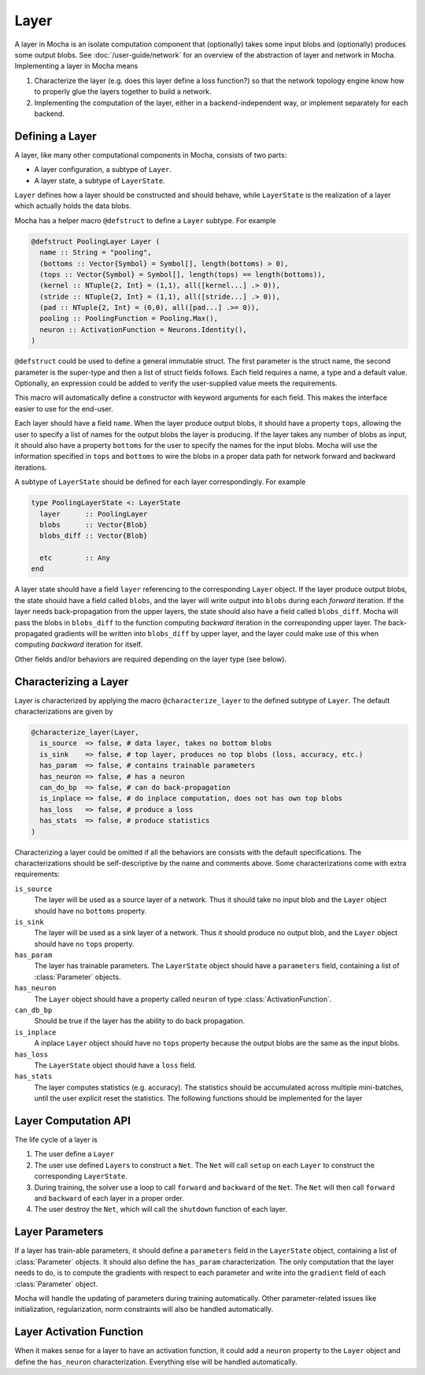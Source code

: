 Layer
=====

A layer in Mocha is an isolate computation component that (optionally) takes some input blobs
and (optionally) produces some output blobs. See :doc:`/user-guide/network` for
an overview of the abstraction of layer and network in Mocha. Implementing
a layer in Mocha means

1. Characterize the layer (e.g. does this layer define a loss function?) so that
   the network topology engine know how to properly glue the layers together to
   build a network.
2. Implementing the computation of the layer, either in a backend-independent
   way, or implement separately for each backend.

Defining a Layer
----------------

A layer, like many other computational components in Mocha, consists of two
parts:

* A layer configuration, a subtype of ``Layer``.
* A layer state, a subtype of ``LayerState``.

``Layer`` defines how a layer should be constructed and should behave, while
``LayerState`` is the realization of a layer which actually holds the data
blobs.

Mocha has a helper macro ``@defstruct`` to define a ``Layer`` subtype. For
example

.. code-block:: julia

   @defstruct PoolingLayer Layer (
     name :: String = "pooling",
     (bottoms :: Vector{Symbol} = Symbol[], length(bottoms) > 0),
     (tops :: Vector{Symbol} = Symbol[], length(tops) == length(bottoms)),
     (kernel :: NTuple{2, Int} = (1,1), all([kernel...] .> 0)),
     (stride :: NTuple{2, Int} = (1,1), all([stride...] .> 0)),
     (pad :: NTuple{2, Int} = (0,0), all([pad...] .>= 0)),
     pooling :: PoolingFunction = Pooling.Max(),
     neuron :: ActivationFunction = Neurons.Identity(),
   )

``@defstruct`` could be used to define a general immutable struct. The first
parameter is the struct name, the second parameter is the super-type and then
a list of struct fields follows. Each field requires a name, a type and
a default value. Optionally, an expression could be added to verify the
user-supplied value meets the requirements.

This macro will automatically define a constructor with keyword arguments for
each field. This makes the interface easier to use for the end-user.

Each layer should have a field ``name``. When the layer produce output blobs, it
should have a property ``tops``, allowing the user to specify a list of names
for the output blobs the layer is producing. If the layer takes any number of
blobs as input, it should also have a property ``bottoms`` for the user to
specify the names for the input blobs. Mocha will use the information specified
in ``tops`` and ``bottoms`` to wire the blobs in a proper data path for network
forward and backward iterations.

A subtype of ``LayerState`` should be defined for each layer correspondingly.
For example

.. code-block:: julia

   type PoolingLayerState <: LayerState
     layer      :: PoolingLayer
     blobs      :: Vector{Blob}
     blobs_diff :: Vector{Blob}

     etc        :: Any
   end

A layer state should have a field ``layer`` referencing to the corresponding
``Layer`` object. If the layer produce output blobs, the state should have
a field called ``blobs``, and the layer will write output into ``blobs`` during
each *forward* iteration. If the layer needs back-propagation from the upper
layers, the state should also have a field called ``blobs_diff``. Mocha will
pass the blobs in ``blobs_diff`` to the function computing *backward* iteration
in the corresponding upper layer. The back-propagated gradients will be
written into ``blobs_diff`` by upper layer, and the layer could make use of this
when computing *backward* iteration for itself.

Other fields and/or behaviors are required depending on the layer type (see
below).

Characterizing a Layer
----------------------

Layer is characterized by applying the macro ``@characterize_layer`` to the
defined subtype of ``Layer``. The default characterizations are given by

.. code-block:: julia

   @characterize_layer(Layer,
     is_source  => false, # data layer, takes no bottom blobs
     is_sink    => false, # top layer, produces no top blobs (loss, accuracy, etc.)
     has_param  => false, # contains trainable parameters
     has_neuron => false, # has a neuron
     can_do_bp  => false, # can do back-propagation
     is_inplace => false, # do inplace computation, does not has own top blobs
     has_loss   => false, # produce a loss
     has_stats  => false, # produce statistics
   )

Characterizing a layer could be omitted if all the behaviors are consists with
the default specifications. The characterizations should be self-descriptive by
the name and comments above. Some characterizations come with extra
requirements:

``is_source``
  The layer will be used as a source layer of a network. Thus it should take no
  input blob and the ``Layer`` object should have no ``bottoms`` property.
``is_sink``
  The layer will be used as a sink layer of a network. Thus it should produce no
  output blob, and the ``Layer`` object should have no ``tops`` property.
``has_param``
  The layer has trainable parameters. The ``LayerState`` object should have
  a ``parameters`` field, containing a list of :class:`Parameter` objects.
``has_neuron``
  The ``Layer`` object should have a property called ``neuron`` of type
  :class:`ActivationFunction`.
``can_db_bp``
  Should be true if the layer has the ability to do back propagation.
``is_inplace``
  A inplace ``Layer`` object should have no ``tops`` property because the
  output blobs are the same as the input blobs.
``has_loss``
  The ``LayerState`` object should have a ``loss`` field.
``has_stats``
  The layer computes statistics (e.g. accuracy). The statistics should be
  accumulated across multiple mini-batches, until the user explicit reset the
  statistics. The following functions should be implemented for the layer

  .. function:: dump_statistics(storage, layer_state, show)

     ``storage`` is a data storage (typically a :class:`CoffeeLounge` object)
     that is used to dump statistics into, via the function
     ``update_statistics(storage, key, value)``.

     ``show`` is a boolean value, when true, indicating that a summary of the
     statistics should also be printed to stdout.

  .. function:: reset_statistics(layer_state)

     Reset the statistics.


Layer Computation API
---------------------

The life cycle of a layer is

1. The user define a ``Layer``
2. The user use defined ``Layer``\ s to construct a ``Net``. The ``Net`` will
   call ``setup`` on each ``Layer`` to construct the corresponding
   ``LayerState``.
3. During training, the solver use a loop to call ``forward`` and ``backward``
   of the ``Net``. The ``Net`` will then call ``forward`` and ``backward`` of
   each layer in a proper order.
4. The user destroy the ``Net``, which will call the ``shutdown`` function of
   each layer.

.. function:: setup_layer(backend, layer, inputs, diffs)

   Construct a corresponding ``LayerState`` object given a ``Layer`` object.
   ``inputs`` is a list of blobs, corresponding to the blobs specified by the
   ``bottoms`` property of the ``Layer`` object. If the ``Layer`` does not have
   ``bottoms`` property, then it will be an empty list.

   ``diffs`` is a list of blobs. Each blob in ``diffs`` corresponds to a blob in
   ``inputs``. When computing back propagation, the back-propagated gradients
   for each input blob should be written into the corresponding one in
   ``diffs``. Blobs in ``inputs`` and ``diffs`` are taken from ``blobs`` and
   ``blobs_diff`` of ``LayerState`` objects of lower layers.

   ``diffs`` is guaranteed to be a list of blobs of the same length
   as ``inputs``. However, when some input blobs does not need back-propagated
   gradients, the corresponding blob in ``diffs`` will be a :class:`NullBlob`.

   This function should setup its own ``blobs`` and ``blobs_diffs`` (if any) by
   possibly measuring the shape of input blobs.

.. function:: forward(backend, layer_state, inputs)

   Do forward computing. It is guaranteed that the blobs in ``inputs`` are
   already computed properly by lower layers. The output blobs (if any) should
   be written into the blobs in the ``blobs`` field of the layer state.

.. function:: backward(backend, layer_state, inputs, diffs)

   Do backward computing. It is guaranteed that the back-propagated gradients
   with respect to all the output blobs for this layer are already computed
   properly and written into the blobs in the ``blobs_diff`` field of the layer
   state. This function should compute the gradients with respect to its
   parameters (if any). It is also responsible to compute the back-propagated
   gradients and write into the blobs in ``diffs``. If a blob in ``diffs`` is
   a :class:`NullBlob`, computation for the back-propagated gradients for that
   blob could be omitted.

   The contents in the blobs in ``inputs`` are the same as in the last call of
   ``forward``, and could be used if necessary.

   If a layer does not do backward propagation (e.g. a data layer), an empty
   ``backward`` function should still be defined explicitly.

.. function:: shutdown(backend, layer_state)

   Release all the resources allocated in ``setup``.

Layer Parameters
----------------

If a layer has train-able parameters, it should define a ``parameters`` field in
the ``LayerState`` object, containing a list of :class:`Parameter` objects. It
should also define the ``has_param`` characterization. The only computation that
the layer needs to do, is to compute the gradients with respect to each
parameter and write into the ``gradient`` field of each :class:`Parameter`
object.

Mocha will handle the updating of parameters during training automatically.
Other parameter-related issues like initialization, regularization, norm
constraints will also be handled automatically.

Layer Activation Function
-------------------------

When it makes sense for a layer to have an activation function, it could add
a ``neuron`` property to the ``Layer`` object and define the ``has_neuron``
characterization. Everything else will be handled automatically.

